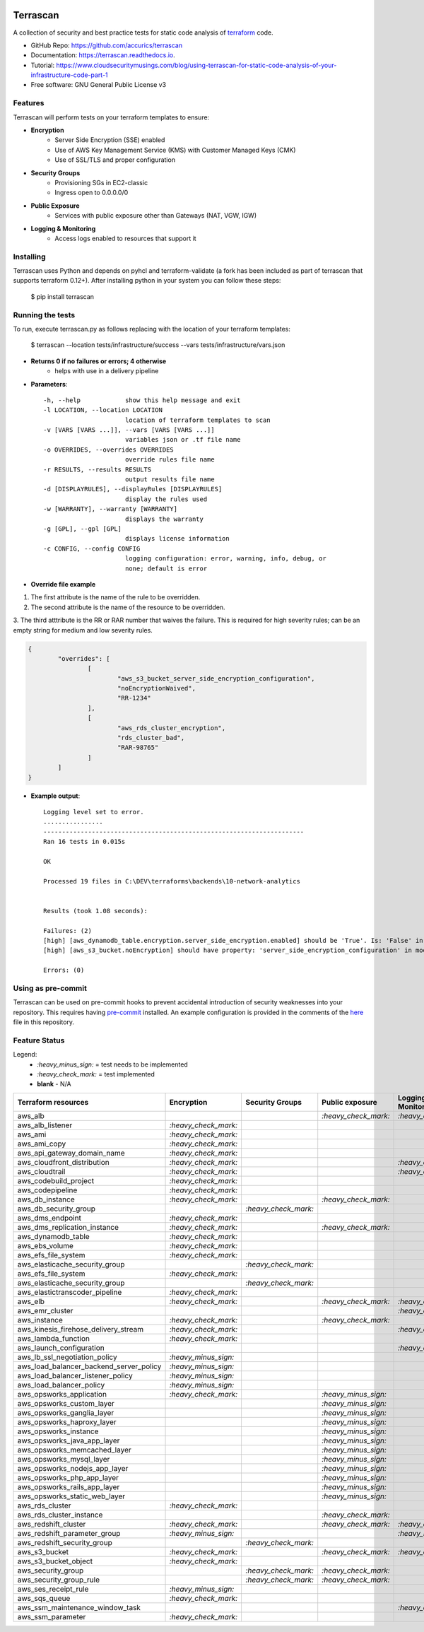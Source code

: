 .. image:: https://img.shields.io/pypi/v/terrascan.svg
        :target: https://pypi.python.org/pypi/terrascan
        :alt: pypi

.. image:: https://img.shields.io/github/workflow/status/accurics/terrascan/Python%20package
        :target: https://github.com/accurics/terrascan/actions
        :alt: build

.. image:: https://readthedocs.org/projects/terrascan/badge/?version=latest
        :target: https://terrascan.readthedocs.io/en/latest/?badge=latest
        :alt: docs

.. image:: https://pyup.io/repos/github/accurics/terrascan/shield.svg
     :target: https://pyup.io/repos/github/accurics/terrascan/
     :alt: updates

.. image:: https://img.shields.io/pypi/pyversions/terrascan.svg
     :target: https://pypi.python.org/pypi/terrascan
     :alt: python versions

.. image:: https://img.shields.io/badge/dynamic/json.svg?label=downloads&url=https%3A%2F%2Fpypistats.org%2Fapi%2Fpackages%2Fterrascan%2Frecent&query=data.last_month&colorB=brightgreen&suffix=%2FMonth
     :target: https://pypistats.org/packages/terrascan
     :alt: downloads

=========
Terrascan
=========

A collection of security and best practice tests for static code analysis of terraform_ code.

.. _terraform: https://www.terraform.io

* GitHub Repo: https://github.com/accurics/terrascan
* Documentation: https://terrascan.readthedocs.io.
* Tutorial: https://www.cloudsecuritymusings.com/blog/using-terrascan-for-static-code-analysis-of-your-infrastructure-code-part-1
* Free software: GNU General Public License v3

--------
Features
--------
Terrascan will perform tests on your terraform templates to ensure:

- **Encryption**
    - Server Side Encryption (SSE) enabled
    - Use of AWS Key Management Service (KMS) with Customer Managed Keys (CMK)
    - Use of SSL/TLS and proper configuration
- **Security Groups**
    - Provisioning SGs in EC2-classic
    - Ingress open to 0.0.0.0/0
- **Public Exposure**
    - Services with public exposure other than Gateways (NAT, VGW, IGW)
- **Logging & Monitoring**
    - Access logs enabled to resources that support it

----------
Installing
----------
Terrascan uses Python and depends on pyhcl and terraform-validate (a fork has
been included as part of terrascan that supports terraform 0.12+).
After installing python in your system you can follow these steps:

    $ pip install terrascan

-----------------
Running the tests
-----------------
To run, execute terrascan.py as follows replacing with the location of your terraform templates:

    $ terrascan --location tests/infrastructure/success --vars tests/infrastructure/vars.json

- **Returns 0 if no failures or errors; 4 otherwise**
	- helps with use in a delivery pipeline

- **Parameters**::

	-h, --help            show this help message and exit
	-l LOCATION, --location LOCATION
	                      location of terraform templates to scan
	-v [VARS [VARS ...]], --vars [VARS [VARS ...]]
	                      variables json or .tf file name
	-o OVERRIDES, --overrides OVERRIDES
	                      override rules file name
	-r RESULTS, --results RESULTS
	                      output results file name
	-d [DISPLAYRULES], --displayRules [DISPLAYRULES]
	                      display the rules used
	-w [WARRANTY], --warranty [WARRANTY]
	                      displays the warranty
	-g [GPL], --gpl [GPL]
	                      displays license information
	-c CONFIG, --config CONFIG
	                      logging configuration: error, warning, info, debug, or
	                      none; default is error
- **Override file example**

1. The first attribute is the name of the rule to be overridden.
2. The second attribute is the name of the resource to be overridden.
3. The third atttribute is the RR or RAR number that waives the failure.
This is required for high severity rules; can be an empty string for medium and low severity rules.

.. code:: json

	{
		"overrides": [
			[
				"aws_s3_bucket_server_side_encryption_configuration",
				"noEncryptionWaived",
				"RR-1234"
			],
			[
				"aws_rds_cluster_encryption",
				"rds_cluster_bad",
				"RAR-98765"
			]
		]
	}

- **Example output**::

	Logging level set to error.
	................
	----------------------------------------------------------------------
	Ran 16 tests in 0.015s

	OK

	Processed 19 files in C:\DEV\terraforms\backends\10-network-analytics


	Results (took 1.08 seconds):

	Failures: (2)
	[high] [aws_dynamodb_table.encryption.server_side_encryption.enabled] should be 'True'. Is: 'False' in module 10-network-analytics, file C:\DEV\terraforms\backends\10-network-analytics\main.tf
	[high] [aws_s3_bucket.noEncryption] should have property: 'server_side_encryption_configuration' in module 10-network-analytics, file C:\DEV\terraforms\backends\10-network-analytics\main.tf

	Errors: (0)

--------------------
Using as pre-commit
--------------------
Terrascan can be used on pre-commit hooks to prevent accidental introduction of security weaknesses into your repository.
This requires having pre-commit_ installed. An example configuration is provided in the comments of the here_ file in this repository.

.. _pre-commit: https://pre-commit.com/
.. _here: .pre-commit-config.yaml

--------------
Feature Status
--------------
Legend:
    - `:heavy_minus_sign:` = test needs to be implemented
    - `:heavy_check_mark:` = test implemented
    - **blank** - N/A

========================================  ======================  ======================  ======================  ======================
 Terraform resources                       Encryption              Security Groups         Public exposure         Logging & Monitoring
========================================  ======================  ======================  ======================  ======================
 aws_alb                                                                                   `:heavy_check_mark:`    `:heavy_check_mark:`
 aws_alb_listener                          `:heavy_check_mark:`
 aws_ami                                   `:heavy_check_mark:`
 aws_ami_copy                              `:heavy_check_mark:`
 aws_api_gateway_domain_name               `:heavy_check_mark:`
 aws_cloudfront_distribution               `:heavy_check_mark:`                                                    `:heavy_check_mark:`
 aws_cloudtrail                            `:heavy_check_mark:`                                                    `:heavy_check_mark:`
 aws_codebuild_project                     `:heavy_check_mark:`
 aws_codepipeline                          `:heavy_check_mark:`
 aws_db_instance                           `:heavy_check_mark:`                            `:heavy_check_mark:`
 aws_db_security_group                                             `:heavy_check_mark:`
 aws_dms_endpoint                          `:heavy_check_mark:`
 aws_dms_replication_instance              `:heavy_check_mark:`                            `:heavy_check_mark:`
 aws_dynamodb_table                        `:heavy_check_mark:`
 aws_ebs_volume                            `:heavy_check_mark:`
 aws_efs_file_system                       `:heavy_check_mark:`
 aws_elasticache_security_group                                    `:heavy_check_mark:`
 aws_efs_file_system                       `:heavy_check_mark:`
 aws_elasticache_security_group                                    `:heavy_check_mark:`
 aws_elastictranscoder_pipeline            `:heavy_check_mark:`
 aws_elb                                   `:heavy_check_mark:`                            `:heavy_check_mark:`    `:heavy_check_mark:`
 aws_emr_cluster                                                                                                   `:heavy_check_mark:`
 aws_instance                              `:heavy_check_mark:`                            `:heavy_check_mark:`
 aws_kinesis_firehose_delivery_stream      `:heavy_check_mark:`                                                    `:heavy_check_mark:`
 aws_lambda_function                       `:heavy_check_mark:`
 aws_launch_configuration                                                                                          `:heavy_check_mark:`
 aws_lb_ssl_negotiation_policy             `:heavy_minus_sign:`
 aws_load_balancer_backend_server_policy   `:heavy_minus_sign:`
 aws_load_balancer_listener_policy         `:heavy_minus_sign:`
 aws_load_balancer_policy                  `:heavy_minus_sign:`
 aws_opsworks_application                  `:heavy_check_mark:`                            `:heavy_minus_sign:`
 aws_opsworks_custom_layer                                                                 `:heavy_minus_sign:`
 aws_opsworks_ganglia_layer                                                                `:heavy_minus_sign:`
 aws_opsworks_haproxy_layer                                                                `:heavy_minus_sign:`
 aws_opsworks_instance                                                                     `:heavy_minus_sign:`
 aws_opsworks_java_app_layer                                                               `:heavy_minus_sign:`
 aws_opsworks_memcached_layer                                                              `:heavy_minus_sign:`
 aws_opsworks_mysql_layer                                                                  `:heavy_minus_sign:`
 aws_opsworks_nodejs_app_layer                                                             `:heavy_minus_sign:`
 aws_opsworks_php_app_layer                                                                `:heavy_minus_sign:`
 aws_opsworks_rails_app_layer                                                              `:heavy_minus_sign:`
 aws_opsworks_static_web_layer                                                             `:heavy_minus_sign:`
 aws_rds_cluster                           `:heavy_check_mark:`
 aws_rds_cluster_instance                                                                  `:heavy_check_mark:`
 aws_redshift_cluster                      `:heavy_check_mark:`                            `:heavy_check_mark:`    `:heavy_check_mark:`
 aws_redshift_parameter_group              `:heavy_minus_sign:`                                                    `:heavy_minus_sign:`
 aws_redshift_security_group                                        `:heavy_check_mark:`
 aws_s3_bucket                             `:heavy_check_mark:`                            `:heavy_check_mark:`    `:heavy_check_mark:`
 aws_s3_bucket_object                      `:heavy_check_mark:`
 aws_security_group                                                 `:heavy_check_mark:`   `:heavy_check_mark:`
 aws_security_group_rule                                            `:heavy_check_mark:`   `:heavy_check_mark:`
 aws_ses_receipt_rule                      `:heavy_minus_sign:`
 aws_sqs_queue                             `:heavy_check_mark:`
 aws_ssm_maintenance_window_task                                                                                   `:heavy_check_mark:`
 aws_ssm_parameter                         `:heavy_check_mark:`
========================================  ======================  ======================  ======================  ======================


